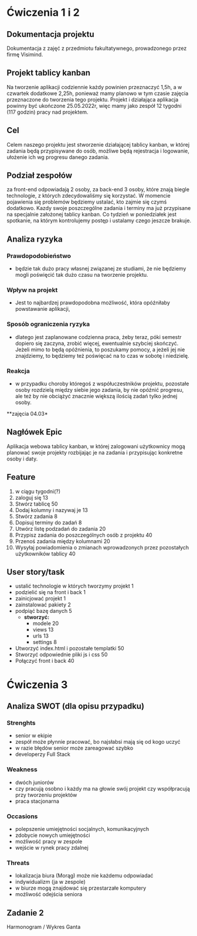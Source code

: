 * Ćwiczenia 1 i 2
** Dokumentacja projektu
Dokumentacja z zajęć z przedmiotu fakultatywnego, prowadzonego przez firmę Visimind.

** Projekt tablicy kanban
Na tworzenie aplikacji codziennie każdy powinien przeznaczyć 1,5h, a w czwartek dodatkowe 2,25h, ponieważ mamy planowo w tym czasie zajęcia przeznaczone do tworzenia tego projektu. Projekt i działająca aplikacja powinny być ukończone 25.05.2022r, więc mamy jako zespół 12 tygodni (117 godzin) pracy nad projektem.

** Cel
Celem naszego projektu jest stworzenie działającej tablicy kanban, w której zadania będą przypisywane do osób, możliwe będą rejestracja i logowanie, ułożenie ich wg progresu danego zadania.

** Podział zespołów 
za front-end odpowiadają 2 osoby, za back-end 3 osoby, które znają biegle technologie, z których zdecydowaliśmy się korzystać.
W momencie pojawienia się problemów będziemy ustalać, kto zajmie się czymś dodatkowo. 
Kazdy swoje poszczególne zadania i terminy ma już przypisane na specjalnie założonej tablicy kanban.
Co tydzień w poniedziałek jest spotkanie, na którym kontrolujemy postęp i ustalamy czego jeszcze brakuje.

** Analiza ryzyka
*** Prawdopodobieństwo
- będzie tak dużo pracy własnej związanej ze studiami, że nie będziemy mogli poświęcić tak dużo czasu na tworzenie projektu. 
*** Wpływ na projekt
- Jest to najbardzej prawdopodobna możliwość, która opóźniłaby powstawanie aplikacji,
*** Sposób ograniczenia ryzyka
- dlatego jest zaplanowane codzienna praca, żeby teraz, póki semestr dopiero się zaczyna, zrobić więcej, ewentualnie szybciej skończyć. Jeżeli mimo to będą opóźnienia, to poszukamy pomocy, a jeżeli jej nie znajdziemy, to będziemy też poświęcać na to czas w sobotę i niedzielę. 
*** Reakcja
- w przypadku choroby któregoś z współuczestników projektu, pozostałe osoby rozdzielą między siebie jego zadania, by nie opóźnić progresu, ale też by nie obciążyć znacznie większą ilością zadań tylko jednej osoby. 



**zajęcia 04.03*

** Nagłówek Epic 
Aplikacja webowa tablicy kanban, w której zalogowani użytkownicy mogą planować swoje projekty rozbijając je na zadania i przypisując konkretne osoby i daty.
** Feature

  1. w ciągu tygodni(?)
  2. zaloguj się 13
  3. Stwórz tablicę 50 
  4. Dodaj kolumny i nazywaj je 13
  5. Stwórz zadania 8
  6. Dopisuj terminy do zadań 8
  7. Utwórz listę podzadań do zadania 20
  8. Przypisz zadania do poszczególnych osób z projektu 40
  9. Przenoś zadania między kolumnami 20
  10. Wysyłaj powiadomienia o zmianach wprowadzonych przez pozostałych użytkowników tablicy 40
  

  
** User story/task 

 - ustalić technologie w których tworzymy projekt 1
 - podzielić się na front i back 1
 - zainicjować projekt 1
 - zainstalować pakiety 2
 - podpiąć bazę danych 5
  - **stworzyć:**
    - modele 20
    - views 13
    - urls 13
    - settings 8
 - Utworzyć index.html i pozostałe templatki 50
 - Stworzyć odpowiednie pliki js i css 50
 - Połączyć front i back 40
 
* Ćwiczenia 3
** Analiza SWOT (dla opisu przypadku)
*** Strenghts 
  - senior w ekipie
  - zespół może płynnie pracować, bo najsłabsi mają się od kogo uczyć
  - w razie błędów senior może zareagować szybko
  - developerzy Full Stack
 
*** Weakness
  - dwóch juniorów
  - czy pracują osobno i każdy ma na głowie swój projekt czy współpracują przy tworzeniu projektów
  - praca stacjonarna
  
*** Occasions
  - polepszenie umiejętności socjalnych, komunikacyjnych
  - zdobycie nowych umiejętności
  - możliwość pracy w zespole
  - wejście w rynek pracy zdalnej
  
*** Threats
  - lokalizacja biura (Morąg) może nie każdemu odpowiadać
  - indywidualizm (ja w zespole)
  - w biurze mogą znajdować się przestarzałe komputery
  - możliwość odejścia seniora
  
** Zadanie 2
   Harmonogram / Wykres Ganta
   [[./images/harmonogram.png]]
  # - Modyfikacja frontendu - dodanie 3 widoków (3h)
  # - Modyfikacja backendu - dodanie generowania raportów (5h)
  # - Dodanie wysyłania i pobierania plików (4h)
  #   - Sprawdzenie czy plik istnieje (3h)
  #     - nazwa (30min)
  #     - rozmiar (30min)
  #     - hash  (1h)
  #     - itd...
  #    - Ostrzeżenie przed nadpisem (1h)



